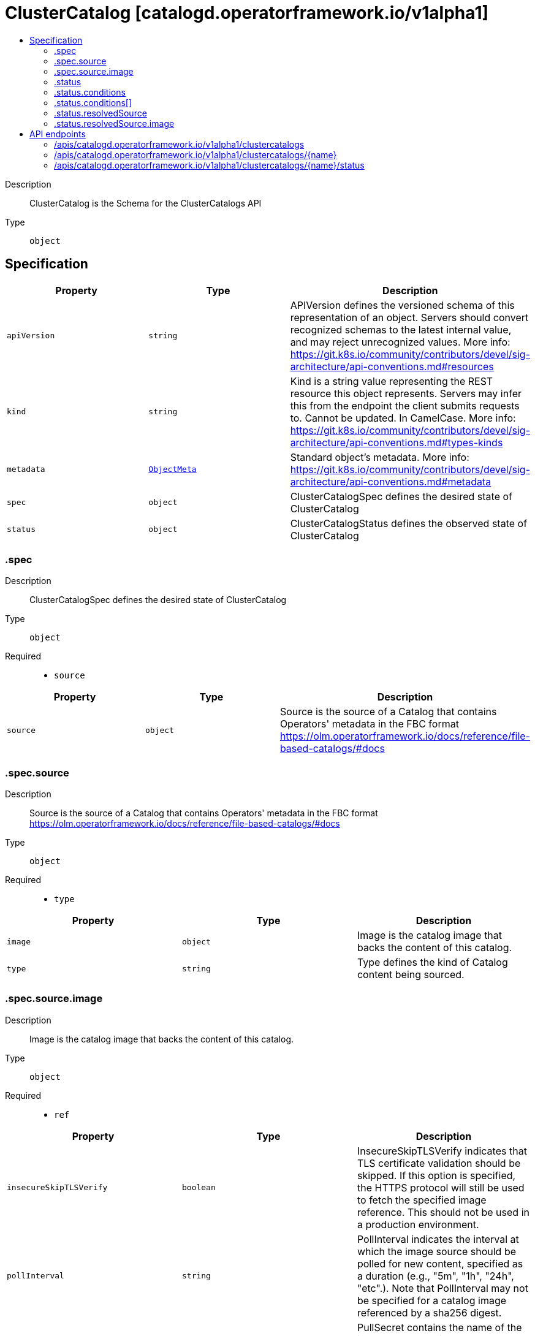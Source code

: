 // Automatically generated by 'openshift-apidocs-gen'. Do not edit.
:_mod-docs-content-type: ASSEMBLY
[id="clustercatalog-catalogd-operatorframework-io-v1alpha1"]
= ClusterCatalog [catalogd.operatorframework.io/v1alpha1]
:toc: macro
:toc-title:

toc::[]


Description::
+
--
ClusterCatalog is the Schema for the ClusterCatalogs API
--

Type::
  `object`



== Specification

[cols="1,1,1",options="header"]
|===
| Property | Type | Description

| `apiVersion`
| `string`
| APIVersion defines the versioned schema of this representation of an object. Servers should convert recognized schemas to the latest internal value, and may reject unrecognized values. More info: https://git.k8s.io/community/contributors/devel/sig-architecture/api-conventions.md#resources

| `kind`
| `string`
| Kind is a string value representing the REST resource this object represents. Servers may infer this from the endpoint the client submits requests to. Cannot be updated. In CamelCase. More info: https://git.k8s.io/community/contributors/devel/sig-architecture/api-conventions.md#types-kinds

| `metadata`
| xref:../objects/index.adoc#io.k8s.apimachinery.pkg.apis.meta.v1.ObjectMeta[`ObjectMeta`]
| Standard object's metadata. More info: https://git.k8s.io/community/contributors/devel/sig-architecture/api-conventions.md#metadata

| `spec`
| `object`
| ClusterCatalogSpec defines the desired state of ClusterCatalog

| `status`
| `object`
| ClusterCatalogStatus defines the observed state of ClusterCatalog

|===
=== .spec
Description::
+
--
ClusterCatalogSpec defines the desired state of ClusterCatalog
--

Type::
  `object`

Required::
  - `source`



[cols="1,1,1",options="header"]
|===
| Property | Type | Description

| `source`
| `object`
| Source is the source of a Catalog that contains Operators' metadata in the FBC format
https://olm.operatorframework.io/docs/reference/file-based-catalogs/#docs

|===
=== .spec.source
Description::
+
--
Source is the source of a Catalog that contains Operators' metadata in the FBC format
https://olm.operatorframework.io/docs/reference/file-based-catalogs/#docs
--

Type::
  `object`

Required::
  - `type`



[cols="1,1,1",options="header"]
|===
| Property | Type | Description

| `image`
| `object`
| Image is the catalog image that backs the content of this catalog.

| `type`
| `string`
| Type defines the kind of Catalog content being sourced.

|===
=== .spec.source.image
Description::
+
--
Image is the catalog image that backs the content of this catalog.
--

Type::
  `object`

Required::
  - `ref`



[cols="1,1,1",options="header"]
|===
| Property | Type | Description

| `insecureSkipTLSVerify`
| `boolean`
| InsecureSkipTLSVerify indicates that TLS certificate validation should be skipped.
If this option is specified, the HTTPS protocol will still be used to
fetch the specified image reference.
This should not be used in a production environment.

| `pollInterval`
| `string`
| PollInterval indicates the interval at which the image source should be polled for new content,
specified as a duration (e.g., "5m", "1h", "24h", "etc".). Note that PollInterval may not be
specified for a catalog image referenced by a sha256 digest.

| `pullSecret`
| `string`
| PullSecret contains the name of the image pull secret in the namespace that catalogd is deployed.

| `ref`
| `string`
| Ref contains the reference to a container image containing Catalog contents.

|===
=== .status
Description::
+
--
ClusterCatalogStatus defines the observed state of ClusterCatalog
--

Type::
  `object`




[cols="1,1,1",options="header"]
|===
| Property | Type | Description

| `conditions`
| `array`
| Conditions store the status conditions of the ClusterCatalog instances

| `conditions[]`
| `object`
| Condition contains details for one aspect of the current state of this API Resource.
---
This struct is intended for direct use as an array at the field path .status.conditions.  For example,


	type FooStatus struct{
	    // Represents the observations of a foo's current state.
	    // Known .status.conditions.type are: "Available", "Progressing", and "Degraded"
	    // +patchMergeKey=type
	    // +patchStrategy=merge
	    // +listType=map
	    // +listMapKey=type
	    Conditions []metav1.Condition `json:"conditions,omitempty" patchStrategy:"merge" patchMergeKey:"type" protobuf:"bytes,1,rep,name=conditions"`


	    // other fields
	}

| `contentURL`
| `string`
| ContentURL is a cluster-internal address that on-cluster components
can read the content of a catalog from

| `observedGeneration`
| `integer`
| observedGeneration is the most recent generation observed for this ClusterCatalog. It corresponds to the
ClusterCatalog's generation, which is updated on mutation by the API Server.

| `phase`
| `string`
| Phase represents a human-readable status of resolution of the content source.
It is not appropriate to use for business logic determination.

| `resolvedSource`
| `object`
| ResolvedSource contains information about the resolved source

|===
=== .status.conditions
Description::
+
--
Conditions store the status conditions of the ClusterCatalog instances
--

Type::
  `array`




=== .status.conditions[]
Description::
+
--
Condition contains details for one aspect of the current state of this API Resource.
---
This struct is intended for direct use as an array at the field path .status.conditions.  For example,


	type FooStatus struct{
	    // Represents the observations of a foo's current state.
	    // Known .status.conditions.type are: "Available", "Progressing", and "Degraded"
	    // +patchMergeKey=type
	    // +patchStrategy=merge
	    // +listType=map
	    // +listMapKey=type
	    Conditions []metav1.Condition `json:"conditions,omitempty" patchStrategy:"merge" patchMergeKey:"type" protobuf:"bytes,1,rep,name=conditions"`


	    // other fields
	}
--

Type::
  `object`

Required::
  - `lastTransitionTime`
  - `message`
  - `reason`
  - `status`
  - `type`



[cols="1,1,1",options="header"]
|===
| Property | Type | Description

| `lastTransitionTime`
| `string`
| lastTransitionTime is the last time the condition transitioned from one status to another.
This should be when the underlying condition changed.  If that is not known, then using the time when the API field changed is acceptable.

| `message`
| `string`
| message is a human readable message indicating details about the transition.
This may be an empty string.

| `observedGeneration`
| `integer`
| observedGeneration represents the .metadata.generation that the condition was set based upon.
For instance, if .metadata.generation is currently 12, but the .status.conditions[x].observedGeneration is 9, the condition is out of date
with respect to the current state of the instance.

| `reason`
| `string`
| reason contains a programmatic identifier indicating the reason for the condition's last transition.
Producers of specific condition types may define expected values and meanings for this field,
and whether the values are considered a guaranteed API.
The value should be a CamelCase string.
This field may not be empty.

| `status`
| `string`
| status of the condition, one of True, False, Unknown.

| `type`
| `string`
| type of condition in CamelCase or in foo.example.com/CamelCase.
---
Many .condition.type values are consistent across resources like Available, but because arbitrary conditions can be
useful (see .node.status.conditions), the ability to deconflict is important.
The regex it matches is (dns1123SubdomainFmt/)?(qualifiedNameFmt)

|===
=== .status.resolvedSource
Description::
+
--
ResolvedSource contains information about the resolved source
--

Type::
  `object`

Required::
  - `type`



[cols="1,1,1",options="header"]
|===
| Property | Type | Description

| `image`
| `object`
| Image is the catalog image that backs the content of this catalog.

| `type`
| `string`
| Type defines the kind of Catalog content that was sourced.

|===
=== .status.resolvedSource.image
Description::
+
--
Image is the catalog image that backs the content of this catalog.
--

Type::
  `object`

Required::
  - `lastPollAttempt`
  - `ref`
  - `resolvedRef`



[cols="1,1,1",options="header"]
|===
| Property | Type | Description

| `lastPollAttempt`
| `string`
| LastPollAtempt is the time when the source resolved was last polled for new content.

| `pullSecret`
| `string`
| pullSecret exists to retain compatibility with the existing v1alpha1 APIs. It will be removed in v1alpha2.

| `ref`
| `string`
| Ref contains the reference to a container image containing Catalog contents.

| `resolvedRef`
| `string`
| ResolvedRef contains the resolved sha256 image ref containing Catalog contents.

|===

== API endpoints

The following API endpoints are available:

* `/apis/catalogd.operatorframework.io/v1alpha1/clustercatalogs`
- `DELETE`: delete collection of ClusterCatalog
- `GET`: list objects of kind ClusterCatalog
- `POST`: create a ClusterCatalog
* `/apis/catalogd.operatorframework.io/v1alpha1/clustercatalogs/{name}`
- `DELETE`: delete a ClusterCatalog
- `GET`: read the specified ClusterCatalog
- `PATCH`: partially update the specified ClusterCatalog
- `PUT`: replace the specified ClusterCatalog
* `/apis/catalogd.operatorframework.io/v1alpha1/clustercatalogs/{name}/status`
- `GET`: read status of the specified ClusterCatalog
- `PATCH`: partially update status of the specified ClusterCatalog
- `PUT`: replace status of the specified ClusterCatalog


=== /apis/catalogd.operatorframework.io/v1alpha1/clustercatalogs



HTTP method::
  `DELETE`

Description::
  delete collection of ClusterCatalog




.HTTP responses
[cols="1,1",options="header"]
|===
| HTTP code | Reponse body
| 200 - OK
| xref:../objects/index.adoc#io.k8s.apimachinery.pkg.apis.meta.v1.Status[`Status`] schema
| 401 - Unauthorized
| Empty
|===

HTTP method::
  `GET`

Description::
  list objects of kind ClusterCatalog




.HTTP responses
[cols="1,1",options="header"]
|===
| HTTP code | Reponse body
| 200 - OK
| xref:../objects/index.adoc#io.operatorframework.catalogd.v1alpha1.ClusterCatalogList[`ClusterCatalogList`] schema
| 401 - Unauthorized
| Empty
|===

HTTP method::
  `POST`

Description::
  create a ClusterCatalog


.Query parameters
[cols="1,1,2",options="header"]
|===
| Parameter | Type | Description
| `dryRun`
| `string`
| When present, indicates that modifications should not be persisted. An invalid or unrecognized dryRun directive will result in an error response and no further processing of the request. Valid values are: - All: all dry run stages will be processed
| `fieldValidation`
| `string`
| fieldValidation instructs the server on how to handle objects in the request (POST/PUT/PATCH) containing unknown or duplicate fields. Valid values are: - Ignore: This will ignore any unknown fields that are silently dropped from the object, and will ignore all but the last duplicate field that the decoder encounters. This is the default behavior prior to v1.23. - Warn: This will send a warning via the standard warning response header for each unknown field that is dropped from the object, and for each duplicate field that is encountered. The request will still succeed if there are no other errors, and will only persist the last of any duplicate fields. This is the default in v1.23+ - Strict: This will fail the request with a BadRequest error if any unknown fields would be dropped from the object, or if any duplicate fields are present. The error returned from the server will contain all unknown and duplicate fields encountered.
|===

.Body parameters
[cols="1,1,2",options="header"]
|===
| Parameter | Type | Description
| `body`
| xref:../operatorhub_apis/clustercatalog-catalogd-operatorframework-io-v1alpha1.adoc#clustercatalog-catalogd-operatorframework-io-v1alpha1[`ClusterCatalog`] schema
| 
|===

.HTTP responses
[cols="1,1",options="header"]
|===
| HTTP code | Reponse body
| 200 - OK
| xref:../operatorhub_apis/clustercatalog-catalogd-operatorframework-io-v1alpha1.adoc#clustercatalog-catalogd-operatorframework-io-v1alpha1[`ClusterCatalog`] schema
| 201 - Created
| xref:../operatorhub_apis/clustercatalog-catalogd-operatorframework-io-v1alpha1.adoc#clustercatalog-catalogd-operatorframework-io-v1alpha1[`ClusterCatalog`] schema
| 202 - Accepted
| xref:../operatorhub_apis/clustercatalog-catalogd-operatorframework-io-v1alpha1.adoc#clustercatalog-catalogd-operatorframework-io-v1alpha1[`ClusterCatalog`] schema
| 401 - Unauthorized
| Empty
|===


=== /apis/catalogd.operatorframework.io/v1alpha1/clustercatalogs/{name}

.Global path parameters
[cols="1,1,2",options="header"]
|===
| Parameter | Type | Description
| `name`
| `string`
| name of the ClusterCatalog
|===


HTTP method::
  `DELETE`

Description::
  delete a ClusterCatalog


.Query parameters
[cols="1,1,2",options="header"]
|===
| Parameter | Type | Description
| `dryRun`
| `string`
| When present, indicates that modifications should not be persisted. An invalid or unrecognized dryRun directive will result in an error response and no further processing of the request. Valid values are: - All: all dry run stages will be processed
|===


.HTTP responses
[cols="1,1",options="header"]
|===
| HTTP code | Reponse body
| 200 - OK
| xref:../objects/index.adoc#io.k8s.apimachinery.pkg.apis.meta.v1.Status[`Status`] schema
| 202 - Accepted
| xref:../objects/index.adoc#io.k8s.apimachinery.pkg.apis.meta.v1.Status[`Status`] schema
| 401 - Unauthorized
| Empty
|===

HTTP method::
  `GET`

Description::
  read the specified ClusterCatalog




.HTTP responses
[cols="1,1",options="header"]
|===
| HTTP code | Reponse body
| 200 - OK
| xref:../operatorhub_apis/clustercatalog-catalogd-operatorframework-io-v1alpha1.adoc#clustercatalog-catalogd-operatorframework-io-v1alpha1[`ClusterCatalog`] schema
| 401 - Unauthorized
| Empty
|===

HTTP method::
  `PATCH`

Description::
  partially update the specified ClusterCatalog


.Query parameters
[cols="1,1,2",options="header"]
|===
| Parameter | Type | Description
| `dryRun`
| `string`
| When present, indicates that modifications should not be persisted. An invalid or unrecognized dryRun directive will result in an error response and no further processing of the request. Valid values are: - All: all dry run stages will be processed
| `fieldValidation`
| `string`
| fieldValidation instructs the server on how to handle objects in the request (POST/PUT/PATCH) containing unknown or duplicate fields. Valid values are: - Ignore: This will ignore any unknown fields that are silently dropped from the object, and will ignore all but the last duplicate field that the decoder encounters. This is the default behavior prior to v1.23. - Warn: This will send a warning via the standard warning response header for each unknown field that is dropped from the object, and for each duplicate field that is encountered. The request will still succeed if there are no other errors, and will only persist the last of any duplicate fields. This is the default in v1.23+ - Strict: This will fail the request with a BadRequest error if any unknown fields would be dropped from the object, or if any duplicate fields are present. The error returned from the server will contain all unknown and duplicate fields encountered.
|===


.HTTP responses
[cols="1,1",options="header"]
|===
| HTTP code | Reponse body
| 200 - OK
| xref:../operatorhub_apis/clustercatalog-catalogd-operatorframework-io-v1alpha1.adoc#clustercatalog-catalogd-operatorframework-io-v1alpha1[`ClusterCatalog`] schema
| 401 - Unauthorized
| Empty
|===

HTTP method::
  `PUT`

Description::
  replace the specified ClusterCatalog


.Query parameters
[cols="1,1,2",options="header"]
|===
| Parameter | Type | Description
| `dryRun`
| `string`
| When present, indicates that modifications should not be persisted. An invalid or unrecognized dryRun directive will result in an error response and no further processing of the request. Valid values are: - All: all dry run stages will be processed
| `fieldValidation`
| `string`
| fieldValidation instructs the server on how to handle objects in the request (POST/PUT/PATCH) containing unknown or duplicate fields. Valid values are: - Ignore: This will ignore any unknown fields that are silently dropped from the object, and will ignore all but the last duplicate field that the decoder encounters. This is the default behavior prior to v1.23. - Warn: This will send a warning via the standard warning response header for each unknown field that is dropped from the object, and for each duplicate field that is encountered. The request will still succeed if there are no other errors, and will only persist the last of any duplicate fields. This is the default in v1.23+ - Strict: This will fail the request with a BadRequest error if any unknown fields would be dropped from the object, or if any duplicate fields are present. The error returned from the server will contain all unknown and duplicate fields encountered.
|===

.Body parameters
[cols="1,1,2",options="header"]
|===
| Parameter | Type | Description
| `body`
| xref:../operatorhub_apis/clustercatalog-catalogd-operatorframework-io-v1alpha1.adoc#clustercatalog-catalogd-operatorframework-io-v1alpha1[`ClusterCatalog`] schema
| 
|===

.HTTP responses
[cols="1,1",options="header"]
|===
| HTTP code | Reponse body
| 200 - OK
| xref:../operatorhub_apis/clustercatalog-catalogd-operatorframework-io-v1alpha1.adoc#clustercatalog-catalogd-operatorframework-io-v1alpha1[`ClusterCatalog`] schema
| 201 - Created
| xref:../operatorhub_apis/clustercatalog-catalogd-operatorframework-io-v1alpha1.adoc#clustercatalog-catalogd-operatorframework-io-v1alpha1[`ClusterCatalog`] schema
| 401 - Unauthorized
| Empty
|===


=== /apis/catalogd.operatorframework.io/v1alpha1/clustercatalogs/{name}/status

.Global path parameters
[cols="1,1,2",options="header"]
|===
| Parameter | Type | Description
| `name`
| `string`
| name of the ClusterCatalog
|===


HTTP method::
  `GET`

Description::
  read status of the specified ClusterCatalog




.HTTP responses
[cols="1,1",options="header"]
|===
| HTTP code | Reponse body
| 200 - OK
| xref:../operatorhub_apis/clustercatalog-catalogd-operatorframework-io-v1alpha1.adoc#clustercatalog-catalogd-operatorframework-io-v1alpha1[`ClusterCatalog`] schema
| 401 - Unauthorized
| Empty
|===

HTTP method::
  `PATCH`

Description::
  partially update status of the specified ClusterCatalog


.Query parameters
[cols="1,1,2",options="header"]
|===
| Parameter | Type | Description
| `dryRun`
| `string`
| When present, indicates that modifications should not be persisted. An invalid or unrecognized dryRun directive will result in an error response and no further processing of the request. Valid values are: - All: all dry run stages will be processed
| `fieldValidation`
| `string`
| fieldValidation instructs the server on how to handle objects in the request (POST/PUT/PATCH) containing unknown or duplicate fields. Valid values are: - Ignore: This will ignore any unknown fields that are silently dropped from the object, and will ignore all but the last duplicate field that the decoder encounters. This is the default behavior prior to v1.23. - Warn: This will send a warning via the standard warning response header for each unknown field that is dropped from the object, and for each duplicate field that is encountered. The request will still succeed if there are no other errors, and will only persist the last of any duplicate fields. This is the default in v1.23+ - Strict: This will fail the request with a BadRequest error if any unknown fields would be dropped from the object, or if any duplicate fields are present. The error returned from the server will contain all unknown and duplicate fields encountered.
|===


.HTTP responses
[cols="1,1",options="header"]
|===
| HTTP code | Reponse body
| 200 - OK
| xref:../operatorhub_apis/clustercatalog-catalogd-operatorframework-io-v1alpha1.adoc#clustercatalog-catalogd-operatorframework-io-v1alpha1[`ClusterCatalog`] schema
| 401 - Unauthorized
| Empty
|===

HTTP method::
  `PUT`

Description::
  replace status of the specified ClusterCatalog


.Query parameters
[cols="1,1,2",options="header"]
|===
| Parameter | Type | Description
| `dryRun`
| `string`
| When present, indicates that modifications should not be persisted. An invalid or unrecognized dryRun directive will result in an error response and no further processing of the request. Valid values are: - All: all dry run stages will be processed
| `fieldValidation`
| `string`
| fieldValidation instructs the server on how to handle objects in the request (POST/PUT/PATCH) containing unknown or duplicate fields. Valid values are: - Ignore: This will ignore any unknown fields that are silently dropped from the object, and will ignore all but the last duplicate field that the decoder encounters. This is the default behavior prior to v1.23. - Warn: This will send a warning via the standard warning response header for each unknown field that is dropped from the object, and for each duplicate field that is encountered. The request will still succeed if there are no other errors, and will only persist the last of any duplicate fields. This is the default in v1.23+ - Strict: This will fail the request with a BadRequest error if any unknown fields would be dropped from the object, or if any duplicate fields are present. The error returned from the server will contain all unknown and duplicate fields encountered.
|===

.Body parameters
[cols="1,1,2",options="header"]
|===
| Parameter | Type | Description
| `body`
| xref:../operatorhub_apis/clustercatalog-catalogd-operatorframework-io-v1alpha1.adoc#clustercatalog-catalogd-operatorframework-io-v1alpha1[`ClusterCatalog`] schema
| 
|===

.HTTP responses
[cols="1,1",options="header"]
|===
| HTTP code | Reponse body
| 200 - OK
| xref:../operatorhub_apis/clustercatalog-catalogd-operatorframework-io-v1alpha1.adoc#clustercatalog-catalogd-operatorframework-io-v1alpha1[`ClusterCatalog`] schema
| 201 - Created
| xref:../operatorhub_apis/clustercatalog-catalogd-operatorframework-io-v1alpha1.adoc#clustercatalog-catalogd-operatorframework-io-v1alpha1[`ClusterCatalog`] schema
| 401 - Unauthorized
| Empty
|===


